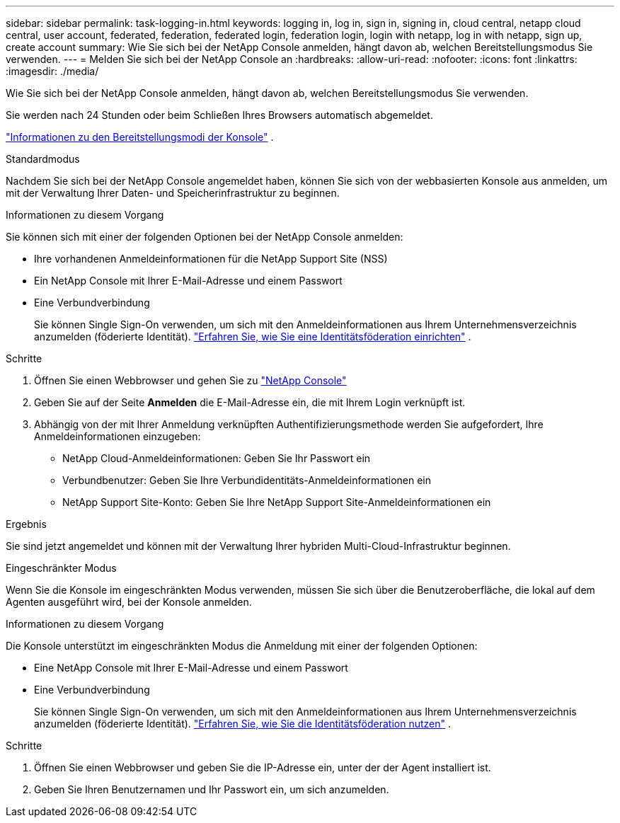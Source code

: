 ---
sidebar: sidebar 
permalink: task-logging-in.html 
keywords: logging in, log in, sign in, signing in, cloud central, netapp cloud central, user account, federated, federation, federated login, federation login, login with netapp, log in with netapp, sign up, create account 
summary: Wie Sie sich bei der NetApp Console anmelden, hängt davon ab, welchen Bereitstellungsmodus Sie verwenden. 
---
= Melden Sie sich bei der NetApp Console an
:hardbreaks:
:allow-uri-read: 
:nofooter: 
:icons: font
:linkattrs: 
:imagesdir: ./media/


[role="lead"]
Wie Sie sich bei der NetApp Console anmelden, hängt davon ab, welchen Bereitstellungsmodus Sie verwenden.

Sie werden nach 24 Stunden oder beim Schließen Ihres Browsers automatisch abgemeldet.

link:concept-modes.html["Informationen zu den Bereitstellungsmodi der Konsole"] .

[role="tabbed-block"]
====
.Standardmodus
--
Nachdem Sie sich bei der NetApp Console angemeldet haben, können Sie sich von der webbasierten Konsole aus anmelden, um mit der Verwaltung Ihrer Daten- und Speicherinfrastruktur zu beginnen.

.Informationen zu diesem Vorgang
Sie können sich mit einer der folgenden Optionen bei der NetApp Console anmelden:

* Ihre vorhandenen Anmeldeinformationen für die NetApp Support Site (NSS)
* Ein NetApp Console mit Ihrer E-Mail-Adresse und einem Passwort
* Eine Verbundverbindung
+
Sie können Single Sign-On verwenden, um sich mit den Anmeldeinformationen aus Ihrem Unternehmensverzeichnis anzumelden (föderierte Identität). link:concept-federation.html["Erfahren Sie, wie Sie eine Identitätsföderation einrichten"] .



.Schritte
. Öffnen Sie einen Webbrowser und gehen Sie zu https://console.netapp.com["NetApp Console"]
. Geben Sie auf der Seite *Anmelden* die E-Mail-Adresse ein, die mit Ihrem Login verknüpft ist.
. Abhängig von der mit Ihrer Anmeldung verknüpften Authentifizierungsmethode werden Sie aufgefordert, Ihre Anmeldeinformationen einzugeben:
+
** NetApp Cloud-Anmeldeinformationen: Geben Sie Ihr Passwort ein
** Verbundbenutzer: Geben Sie Ihre Verbundidentitäts-Anmeldeinformationen ein
** NetApp Support Site-Konto: Geben Sie Ihre NetApp Support Site-Anmeldeinformationen ein




.Ergebnis
Sie sind jetzt angemeldet und können mit der Verwaltung Ihrer hybriden Multi-Cloud-Infrastruktur beginnen.

--
.Eingeschränkter Modus
--
Wenn Sie die Konsole im eingeschränkten Modus verwenden, müssen Sie sich über die Benutzeroberfläche, die lokal auf dem Agenten ausgeführt wird, bei der Konsole anmelden.

.Informationen zu diesem Vorgang
Die Konsole unterstützt im eingeschränkten Modus die Anmeldung mit einer der folgenden Optionen:

* Eine NetApp Console mit Ihrer E-Mail-Adresse und einem Passwort
* Eine Verbundverbindung
+
Sie können Single Sign-On verwenden, um sich mit den Anmeldeinformationen aus Ihrem Unternehmensverzeichnis anzumelden (föderierte Identität). link:concept-federation.html["Erfahren Sie, wie Sie die Identitätsföderation nutzen"] .



.Schritte
. Öffnen Sie einen Webbrowser und geben Sie die IP-Adresse ein, unter der der Agent installiert ist.
. Geben Sie Ihren Benutzernamen und Ihr Passwort ein, um sich anzumelden.


--
====